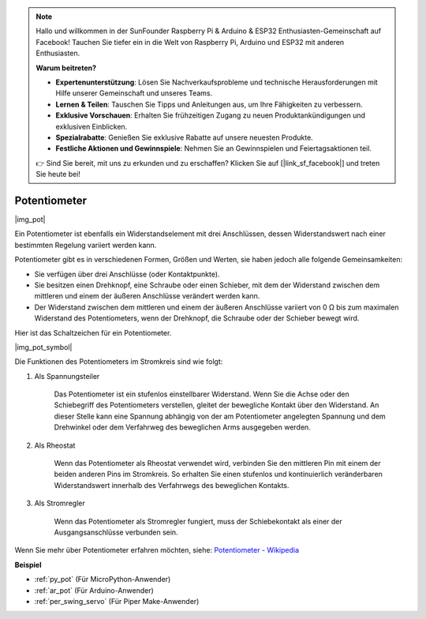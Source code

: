 .. note::

    Hallo und willkommen in der SunFounder Raspberry Pi & Arduino & ESP32 Enthusiasten-Gemeinschaft auf Facebook! Tauchen Sie tiefer ein in die Welt von Raspberry Pi, Arduino und ESP32 mit anderen Enthusiasten.

    **Warum beitreten?**

    - **Expertenunterstützung**: Lösen Sie Nachverkaufsprobleme und technische Herausforderungen mit Hilfe unserer Gemeinschaft und unseres Teams.
    - **Lernen & Teilen**: Tauschen Sie Tipps und Anleitungen aus, um Ihre Fähigkeiten zu verbessern.
    - **Exklusive Vorschauen**: Erhalten Sie frühzeitigen Zugang zu neuen Produktankündigungen und exklusiven Einblicken.
    - **Spezialrabatte**: Genießen Sie exklusive Rabatte auf unsere neuesten Produkte.
    - **Festliche Aktionen und Gewinnspiele**: Nehmen Sie an Gewinnspielen und Feiertagsaktionen teil.

    👉 Sind Sie bereit, mit uns zu erkunden und zu erschaffen? Klicken Sie auf [|link_sf_facebook|] und treten Sie heute bei!

.. _cpn_potentiometer:

Potentiometer
===============

|img_pot|

Ein Potentiometer ist ebenfalls ein Widerstandselement mit drei Anschlüssen, dessen Widerstandswert nach einer bestimmten Regelung variiert werden kann.

Potentiometer gibt es in verschiedenen Formen, Größen und Werten, sie haben jedoch alle folgende Gemeinsamkeiten:

* Sie verfügen über drei Anschlüsse (oder Kontaktpunkte).
* Sie besitzen einen Drehknopf, eine Schraube oder einen Schieber, mit dem der Widerstand zwischen dem mittleren und einem der äußeren Anschlüsse verändert werden kann.
* Der Widerstand zwischen dem mittleren und einem der äußeren Anschlüsse variiert von 0 Ω bis zum maximalen Widerstand des Potentiometers, wenn der Drehknopf, die Schraube oder der Schieber bewegt wird.

Hier ist das Schaltzeichen für ein Potentiometer.

|img_pot_symbol|

Die Funktionen des Potentiometers im Stromkreis sind wie folgt:

#. Als Spannungsteiler

    Das Potentiometer ist ein stufenlos einstellbarer Widerstand. Wenn Sie die Achse oder den Schiebegriff des Potentiometers verstellen, gleitet der bewegliche Kontakt über den Widerstand. An dieser Stelle kann eine Spannung abhängig von der am Potentiometer angelegten Spannung und dem Drehwinkel oder dem Verfahrweg des beweglichen Arms ausgegeben werden.

#. Als Rheostat

    Wenn das Potentiometer als Rheostat verwendet wird, verbinden Sie den mittleren Pin mit einem der beiden anderen Pins im Stromkreis. So erhalten Sie einen stufenlos und kontinuierlich veränderbaren Widerstandswert innerhalb des Verfahrwegs des beweglichen Kontakts.

#. Als Stromregler

    Wenn das Potentiometer als Stromregler fungiert, muss der Schiebekontakt als einer der Ausgangsanschlüsse verbunden sein.

Wenn Sie mehr über Potentiometer erfahren möchten, siehe: `Potentiometer - Wikipedia <https://de.wikipedia.org/wiki/Potentiometer>`_

.. Beispiel
.. -------------------

.. * :ref:`Dreh den Knopf` (Für MicroPython-Anwender)
.. * :ref:`Tischlampe` (Für C/C++(Arduino)-Anwender)

**Beispiel**

* :ref:`py_pot` (Für MicroPython-Anwender)
* :ref:`ar_pot` (Für Arduino-Anwender)
* :ref:`per_swing_servo` (Für Piper Make-Anwender)
